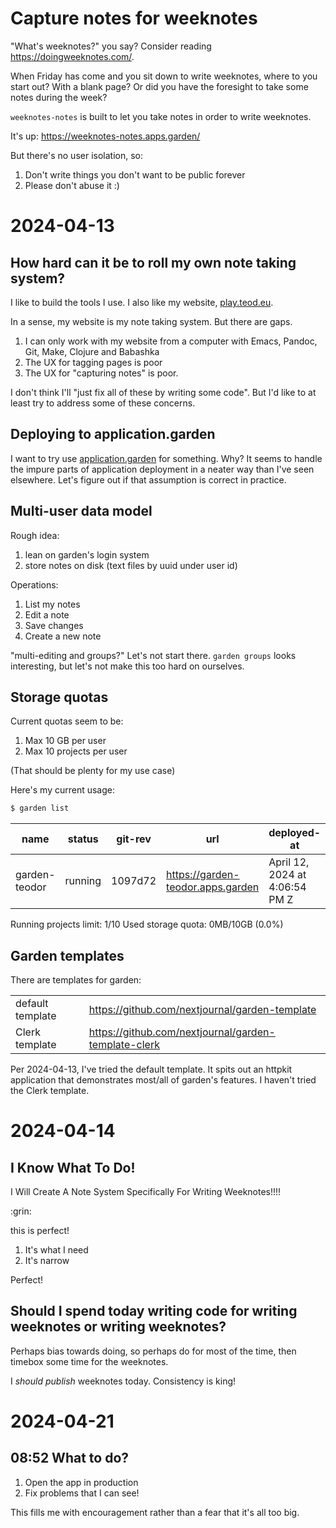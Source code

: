 * Capture notes for weeknotes
"What's weeknotes?" you say?
Consider reading https://doingweeknotes.com/.

When Friday has come and you sit down to write weeknotes, where to you start out?
With a blank page?
Or did you have the foresight to take some notes during the week?

=weeknotes-notes= is built to let you take notes in order to write weeknotes.

It's up: https://weeknotes-notes.apps.garden/

But there's no user isolation, so:

1. Don't write things you don't want to be public forever
2. Please don't abuse it :)
* 2024-04-13
** How hard can it be to roll my own note taking system?

I like to build the tools I use. I also like my website,
[[https://play.teod.eu/][play.teod.eu]].

In a sense, my website is my note taking system. But there are gaps.

1. I can only work with my website from a computer with Emacs, Pandoc,
   Git, Make, Clojure and Babashka
2. The UX for tagging pages is poor
3. The UX for "capturing notes" is poor.

I don't think I'll "just fix all of these by writing some code". But I'd
like to at least try to address some of these concerns.

** Deploying to application.garden
:PROPERTIES:
:CUSTOM_ID: deploying-to-application.garden
:END:
I want to try use [[https://application.garden/][application.garden]]
for something. Why? It seems to handle the impure parts of application
deployment in a neater way than I've seen elsewhere. Let's figure out if
that assumption is correct in practice.

** Multi-user data model
:PROPERTIES:
:CUSTOM_ID: multi-user-data-model
:END:

Rough idea:

1. lean on garden's login system
2. store notes on disk (text files by uuid under user id)

Operations:

1. List my notes
2. Edit a note
3. Save changes
4. Create a new note

"multi-editing and groups?" Let's not start there. =garden groups= looks
interesting, but let's not make this too hard on ourselves.

** Storage quotas
:PROPERTIES:
:CUSTOM_ID: storage-quotas
:END:

Current quotas seem to be:

1. Max 10 GB per user
2. Max 10 projects per user

(That should be plenty for my use case)

Here's my current usage:

#+begin_src sh
$ garden list
#+end_src

| name          | status  | git-rev | url                               | deployed-at                    | deployed-by |
|---------------+---------+---------+-----------------------------------+--------------------------------+-------------|
| garden-teodor | running | 1097d72 | https://garden-teodor.apps.garden | April 12, 2024 at 4:06:54 PM Z | teodorlu    |

Running projects limit: 1/10 Used storage quota: 0MB/10GB (0.0%)
** Garden templates

There are templates for garden:

| default template | https://github.com/nextjournal/garden-template       |
| Clerk template   | https://github.com/nextjournal/garden-template-clerk |

Per 2024-04-13, I've tried the default template.
It spits out an httpkit application that demonstrates most/all of garden's features.
I haven't tried the Clerk template.
* 2024-04-14
** I Know What To Do!
I Will Create A Note System Specifically For Writing Weeknotes!!!!

:grin:

this is perfect!

1. It's what I need
2. It's narrow

Perfect!
** Should I spend today writing code for writing weeknotes or writing weeknotes?
Perhaps bias towards doing, so perhaps do for most of the time, then timebox some time for the weeknotes.

I /should publish/ weeknotes today.
Consistency is king!
* 2024-04-21
** 08:52 What to do?
1. Open the app in production
2. Fix problems that I can see!

This fills me with encouragement rather than a fear that it's all too big.
